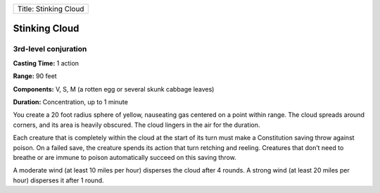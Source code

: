 +-------------------------+
| Title: Stinking Cloud   |
+-------------------------+

Stinking Cloud
--------------

3rd-level conjuration
^^^^^^^^^^^^^^^^^^^^^

**Casting Time:** 1 action

**Range:** 90 feet

**Components:** V, S, M (a rotten egg or several skunk cabbage leaves)

**Duration:** Concentration, up to 1 minute

You create a 20 foot radius sphere of yellow, nauseating gas centered on
a point within range. The cloud spreads around corners, and its area is
heavily obscured. The cloud lingers in the air for the duration.

Each creature that is completely within the cloud at the start of its
turn must make a Constitution saving throw against poison. On a failed
save, the creature spends its action that turn retching and reeling.
Creatures that don’t need to breathe or are immune to poison
automatically succeed on this saving throw.

A moderate wind (at least 10 miles per hour) disperses the cloud after 4
rounds. A strong wind (at least 20 miles per hour) disperses it after 1
round.

